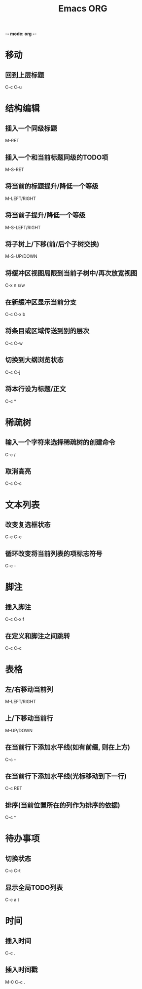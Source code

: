 -*- mode: org -*-
#+TITLE: Emacs ORG

* 移动
** 回到上层标题
C-c C-u


* 结构编辑
** 插入一个同级标题
M-RET
** 插入一个和当前标题同级的TODO项
M-S-RET
** 将当前的标题提升/降低一个等级
M-LEFT/RIGHT
** 将当前子提升/降低一个等级
M-S-LEFT/RIGHT
** 将子树上/下移(前/后个子树交换)
M-S-UP/DOWN
** 将缓冲区视图局限到当前子树中/再次放宽视图
C-x n s/w
** 在新缓冲区显示当前分支
C-c C-x b
** 将条目或区域传送到别的层次
C-c C-w
** 切换到大纲浏览状态
C-c C-j
** 将本行设为标题/正文
C-c *


* 稀疏树
** 输入一个字符来选择稀疏树的创建命令
C-c /
** 取消高亮
C-c C-c


* 文本列表
** 改变复选框状态
C-c C-c
** 循环改变将当前列表的项标志符号
C-c -


* 脚注
** 插入脚注
C-c C-x f
** 在定义和脚注之间跳转
C-c C-c










* 表格
** 左/右移动当前列
M-LEFT/RIGHT
** 上/下移动当前行
M-UP/DOWN
** 在当前行下添加水平线(如有前缀, 则在上方)
C-c -
** 在当前行下添加水平线(光标移动到下一行)
C-c RET
** 排序(当前位置所在的列作为排序的依据)
C-c ^



* 待办事项
** 切换状态
C-c C-t
** 显示全局TODO列表
C-c a t


* 时间
** 插入时间
C-c .
** 插入时间戳
M-0 C-c .
